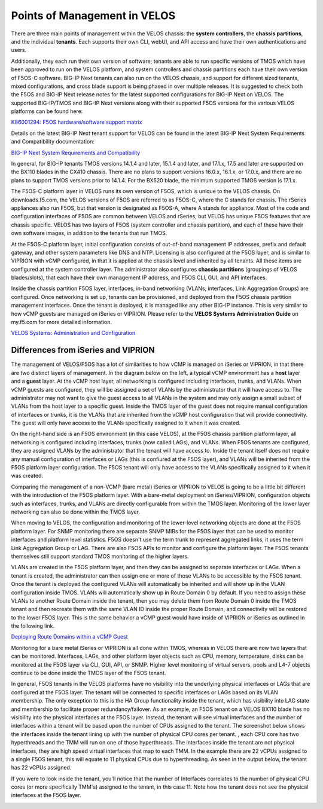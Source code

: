 =============================
Points of Management in VELOS
=============================

There are three main points of management within the VELOS chassis: the **system controllers**, the **chassis partitions**, and the individual **tenants**. Each supports their own CLI, webUI, and API access and have their own authentications and users. 

.. image:: images/velos_points_of_management/image1.png
  :align: center
  :scale: 90%


Additionally, they each run their own version of software; tenants are able to run specific versions of TMOS which have been approved to run on the VELOS platform, and system controllers and chassis partitions each have their own version of F5OS-C software. BIG-IP Next tenants can also run on the VELOS chassis, and support for different sized tenants, mixed configurations, and cross blade support is being phased in over multiple releases. It is suggested to check both the F5OS and BIG-IP Next release notes for the latest supported configurations for BIG-IP Next on VELOS. The supported BIG-IP/TMOS and BIG-IP Next versions along with their supported F5OS versions for the various VELOS platforms can be found here:

`K86001294: F5OS hardware/software support matrix <https://my.f5.com/manage/s/article/K86001294>`_

Details on the latest BIG-IP Next tenant support for VELOS can be found in the latest BIG-IP Next System Requirements and Compatibility documentation:

`BIG-IP Next System Requirements and Compatibility <https://clouddocs.f5.com/bigip-next/latest/release_notes/big-ip-next-rn-new-features.html#system-requirements-and-compatibility>`_

In general, for BIG-IP tenants TMOS versions 14.1.4 and later, 15.1.4 and later, and 17.1.x, 17.5 and later are supported on the BX110 blades in the CX410 chassis. There are no plans to support versions 16.0.x, 16.1.x, or 17.0.x, and there are no plans to support TMOS versions prior to 14.1.4. For the BX520 blade, the minimum supported TMOS version is 17.1.x.

The F5OS-C platform layer in VELOS runs its own version of F5OS, which is unique to the VELOS chassis. On downloads.f5.com, the VELOS versions of F5OS are referred to as F5OS-C, where the C stands for chassis. The rSeries appliances also run F5OS, but that version is designated as F5OS-A, where A stands for appliance. Most of the code and configuration interfaces of F5OS are common between VELOS and rSeries, but VELOS has unique F5OS features that are chassis specific. VELOS has two layers of F5OS (system controller and chassis partition), and each of these have their own software images, in addition to the tenants that run TMOS.


.. image:: images/velos_points_of_management/image2.png
  :align: center
  :scale: 90%

At the F5OS-C platform layer, initial configuration consists of out-of-band management IP addresses, prefix and default gateway, and other system parameters like DNS and NTP. Licensing is also configured at the F5OS layer, and is similar to VIPRION with vCMP configured, in that it is applied at the chassis level and inherited by all tenants. All these items are configured at the system controller layer. The administrator also configures **chassis partitions** (groupings of VELOS blades/slots), that each have their own management IP address, and F5OS CLI, GUI, and API interfaces.

Inside the chassis partition F5OS layer, interfaces, in-band networking (VLANs, interfaces, Link Aggregation Groups) are configured. Once networking is set up, tenants can be provisioned, and deployed from the F5OS chassis partition management interfaces. Once the tenant is deployed, it is managed like any other BIG-IP instance. This is very similar to how vCMP guests are managed on iSeries or VIPRION. Please refer to the **VELOS Systems Administration Guide** on my.f5.com for more detailed information.

`VELOS Systems: Administration and Configuration <https://techdocs.f5.com/en-us/velos-1-8-0/velos-systems-administration-configuration.html>`_

Differences from iSeries and VIPRION
------------------------------------

The management of VELOS/F5OS has a lot of similarities to how vCMP is managed on iSeries or VIPRION, in that there are two distinct layers of management. In the diagram below on the left, a typical vCMP environment has a **host** layer and a **guest** layer. At the vCMP host layer, all networking is configured including interfaces, trunks, and VLANs. When vCMP guests are configured, they will be assigned a set of VLANs by the administrator that it will have access to. The administrator may not want to give the guest access to all VLANs in the system and may only assign a small subset of VLANs from the host layer to a specific guest. Inside the TMOS layer of the guest does not require manual configuration of interfaces or trunks, it is the VLANs that are inherited from the vCMP host configuration that will provide connectivity. The guest will only have access to the VLANs specifically assigned to it when it was created. 

On the right-hand side is an F5OS environment (in this case VELOS), at the F5OS chassis partition platform layer, all networking is configured including interfaces, trunks (now called LAGs), and VLANs. When F5OS tenants are configured, they are assigned VLANs by the administrator that the tenant will have access to. Inside the tenant itself does not require any manual configuration of interfaces or LAGs (this is confiured at the F5OS layer), and VLANs will be inherited from the F5OS platform layer configuration. The F5OS tenant will only have access to the VLANs specifically assigned to it when it was created.

.. image:: images/velos_points_of_management/image3.png
  :align: center
  :scale: 80%

Comparing the management of a non-VCMP (bare metal) iSeries or VIPRION to VELOS is going to be a little bit different with the introduction of the F5OS platform layer. With a bare-metal deployment on iSeries/VIPRION, configuration objects such as interfaces, trunks, and VLANs are directly configurable from within the TMOS layer. Monitoring of the lower layer networking can also be done within the TMOS layer. 

When moving to VELOS, the configuration and monitoring of the lower-level networking objects are done at the F5OS platform layer. For SNMP monitoring there are separate SNMP MIBs for the F5OS layer that can be used to monitor interfaces and platform level statistics. F5OS doesn't use the term trunk to represent aggregated links, it uses the term Link Aggregation Group or LAG. There are also F5OS APIs to monitor and configure the platform layer. The F5OS tenants themselves still support standard TMOS monitoring of the higher layers.


.. image:: images/velos_points_of_management/image4.png
  :align: center
  :scale: 50%

VLANs are created in the F5OS platform layer, and then they can be assigned to separate interfaces or LAGs. When a tenant is created, the administrator can then assign one or more of those VLANs to be accessible by the F5OS tenant. Once the tenant is deployed the configured VLANs will automatically be inherited and will show up in the VLAN configuration inside TMOS. VLANs will automatically show up in Route Domain 0 by default. If you need to assign these VLANs to another Route Domain inside the tenant, then you may delete them from Route Domain 0 inside the TMOS tenant and then recreate them with the same VLAN ID inside the proper Route Domain, and connectivity will be restored to the lower F5OS layer. This is the same behavior a vCMP guest would have inside of VIPRION or iSeries as outlined in the following link.

`Deploying Route Domains within a vCMP Guest <https://techdocs.f5.com/kb/en-us/products/big-ip_ltm/manuals/product/vcmp-administration-viprion-13-0-0/15.html>`_



.. image:: images/velos_points_of_management/image5.png
  :align: center
  :scale: 50%

Monitoring for a bare metal iSeries or VIPRION is all done within TMOS, whereas in VELOS there are now two layers that can be monitored. Interfaces, LAGs, and other platform layer objects such as CPU, memory, temperature, disks can be monitored at the F5OS layer via CLI, GUI, API, or SNMP. Higher level monitoring of virtual servers, pools and L4-7 objects continue to be done inside the TMOS layer of the F5OS tenant.

.. image:: images/velos_points_of_management/image6.png
  :align: center
  :scale: 50%


In general, F5OS tenants in the VELOS platforms have no visibility into the underlying physical interfaces or LAGs that are configured at the F5OS layer. The tenant will be connected to specific interfaces or LAGs based on its VLAN membership. The only exception to this is the HA Group functionality inside the tenant, which has visibility into LAG state and membership to facilitate proper redundancy/failover. As an example, an F5OS tenant on a VELOS BX110 blade has no visibility into the physical interfaces at the F5OS layer. Instead, the tenant will see virtual interfaces and the number of interfaces within a tenant will be based upon the number of CPUs assigned to the tenant. The screenshot below shows the interfaces inside the tenant lining up with the number of physical CPU cores per tenant. , each CPU core has two hyperthreads and the TMM will run on one of those hyperthreads. The interfaces inside the tenant are not physical interfaces, they are high speed virtual interfaces that map to each TMM. In the example there are 22 vCPUs assigned to a single F5OS tenant, this will equate to 11 physical CPUs due to hyperthreading. As seen in the output below, the tenant has 22 vCPUs assigned. 


.. image:: images/velos_points_of_management/image7.png
  :align: center
  :scale: 70%

If you were to look inside the tenant, you'll notice that the number of Interfaces correlates to the number of physical CPU cores (or more specifically TMM's) assigned to the tenant, in this case 11. Note how the tenant does not see the physical interfaces at the F5OS layer.  

.. image:: images/velos_points_of_management/image7a.png
  :align: center
  :scale: 70%



  
